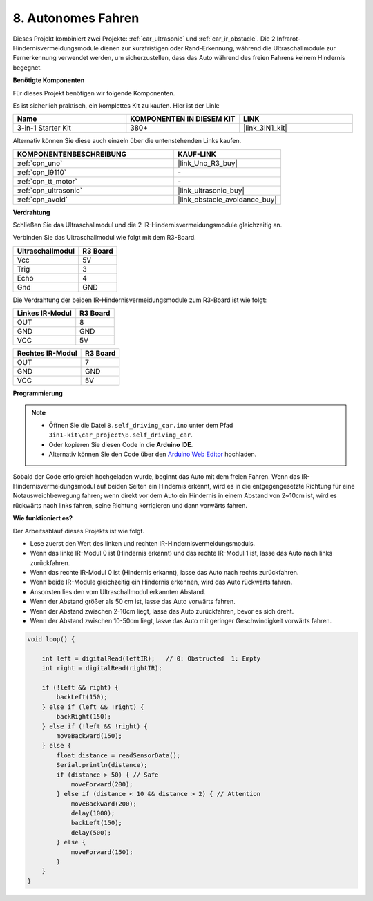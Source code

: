 .. _self_driving:

8. Autonomes Fahren
=========================

Dieses Projekt kombiniert zwei Projekte: :ref:`car_ultrasonic` und :ref:`car_ir_obstacle`. 
Die 2 Infrarot-Hindernisvermeidungsmodule dienen zur kurzfristigen oder Rand-Erkennung, 
während die Ultraschallmodule zur Fernerkennung verwendet werden, um sicherzustellen, dass das Auto während des freien Fahrens keinem Hindernis begegnet.

**Benötigte Komponenten**

Für dieses Projekt benötigen wir folgende Komponenten.

Es ist sicherlich praktisch, ein komplettes Kit zu kaufen. Hier ist der Link:

.. list-table::
    :widths: 20 20 20
    :header-rows: 1

    *   - Name
        - KOMPONENTEN IN DIESEM KIT
        - LINK
    *   - 3-in-1 Starter Kit
        - 380+
        - |link_3IN1_kit|

Alternativ können Sie diese auch einzeln über die untenstehenden Links kaufen.

.. list-table::
    :widths: 30 20
    :header-rows: 1

    *   - KOMPONENTENBESCHREIBUNG
        - KAUF-LINK

    *   - :ref:`cpn_uno`
        - |link_Uno_R3_buy|
    *   - :ref:`cpn_l9110`
        - \-
    *   - :ref:`cpn_tt_motor`
        - \-
    *   - :ref:`cpn_ultrasonic`
        - |link_ultrasonic_buy|
    *   - :ref:`cpn_avoid`
        - |link_obstacle_avoidance_buy|

**Verdrahtung**

Schließen Sie das Ultraschallmodul und die 2 IR-Hindernisvermeidungsmodule gleichzeitig an.

Verbinden Sie das Ultraschallmodul wie folgt mit dem R3-Board.

.. list-table:: 
    :header-rows: 1

    * - Ultraschallmodul
      - R3 Board
    * - Vcc
      - 5V
    * - Trig
      - 3
    * - Echo
      - 4
    * - Gnd
      - GND

Die Verdrahtung der beiden IR-Hindernisvermeidungsmodule zum R3-Board ist wie folgt:

.. list-table:: 
    :header-rows: 1

    * - Linkes IR-Modul
      - R3 Board
    * - OUT
      - 8
    * - GND
      - GND
    * - VCC
      - 5V

.. list-table:: 
    :header-rows: 1

    * - Rechtes IR-Modul
      - R3 Board
    * - OUT
      - 7
    * - GND
      - GND
    * - VCC
      - 5V

.. image:: img/car_7_8.png
    :width: 800

**Programmierung**

.. note::

    * Öffnen Sie die Datei ``8.self_driving_car.ino`` unter dem Pfad ``3in1-kit\car_project\8.self_driving_car``.
    * Oder kopieren Sie diesen Code in die **Arduino IDE**.
    * Alternativ können Sie den Code über den `Arduino Web Editor <https://docs.arduino.cc/cloud/web-editor/tutorials/getting-started/getting-started-web-editor>`_ hochladen.

.. raw:: html
    
    <iframe src=https://create.arduino.cc/editor/sunfounder01/0a74a7b1-ead6-4bea-ab5a-4da71f27f82f/preview?embed style="height:510px;width:100%;margin:10px 0" frameborder=0></iframe>

Sobald der Code erfolgreich hochgeladen wurde, beginnt das Auto mit dem freien Fahren. Wenn das IR-Hindernisvermeidungsmodul auf beiden Seiten ein Hindernis erkennt, wird es in die entgegengesetzte Richtung für eine Notausweichbewegung fahren; wenn direkt vor dem Auto ein Hindernis in einem Abstand von 2~10cm ist, wird es rückwärts nach links fahren, seine Richtung korrigieren und dann vorwärts fahren.

**Wie funktioniert es?**

Der Arbeitsablauf dieses Projekts ist wie folgt.

* Lese zuerst den Wert des linken und rechten IR-Hindernisvermeidungsmoduls.
* Wenn das linke IR-Modul 0 ist (Hindernis erkannt) und das rechte IR-Modul 1 ist, lasse das Auto nach links zurückfahren.
* Wenn das rechte IR-Modul 0 ist (Hindernis erkannt), lasse das Auto nach rechts zurückfahren.
* Wenn beide IR-Module gleichzeitig ein Hindernis erkennen, wird das Auto rückwärts fahren.
* Ansonsten lies den vom Ultraschallmodul erkannten Abstand.
* Wenn der Abstand größer als 50 cm ist, lasse das Auto vorwärts fahren.
* Wenn der Abstand zwischen 2-10cm liegt, lasse das Auto zurückfahren, bevor es sich dreht.
* Wenn der Abstand zwischen 10-50cm liegt, lasse das Auto mit geringer Geschwindigkeit vorwärts fahren.

.. code-block:: arduino

    void loop() {

        int left = digitalRead(leftIR);   // 0: Obstructed  1: Empty
        int right = digitalRead(rightIR);

        if (!left && right) {
            backLeft(150);
        } else if (left && !right) {
            backRight(150);
        } else if (!left && !right) {
            moveBackward(150);
        } else {
            float distance = readSensorData();
            Serial.println(distance);
            if (distance > 50) { // Safe
                moveForward(200);
            } else if (distance < 10 && distance > 2) { // Attention
                moveBackward(200);
                delay(1000);
                backLeft(150);
                delay(500);
            } else {
                moveForward(150);
            }
        }
    }
